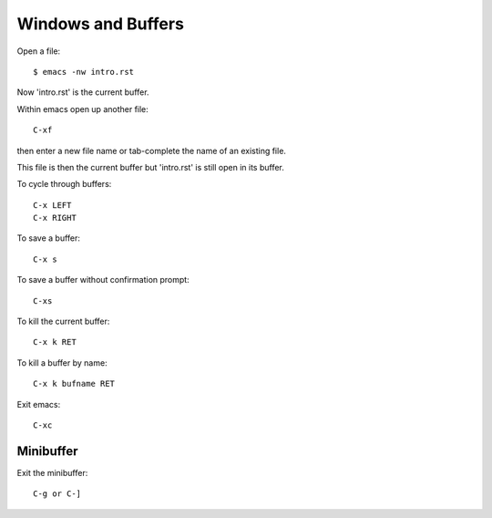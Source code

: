 
Windows and Buffers
-------------------

Open a file::

    $ emacs -nw intro.rst

Now 'intro.rst' is the current buffer.

Within emacs open up another file::

    C-xf

then enter a new file name or tab-complete the name of an existing file.

This file is then the current buffer but 'intro.rst' is still open in its buffer.

To cycle through buffers::

    C-x LEFT
    C-x RIGHT

To save a buffer::

    C-x s

To save a buffer without confirmation prompt::

    C-xs

To kill the current buffer::

    C-x k RET

To kill a buffer by name::

    C-x k bufname RET


Exit emacs::

    C-xc

Minibuffer
::::::::::

Exit the minibuffer::

    C-g or C-]


